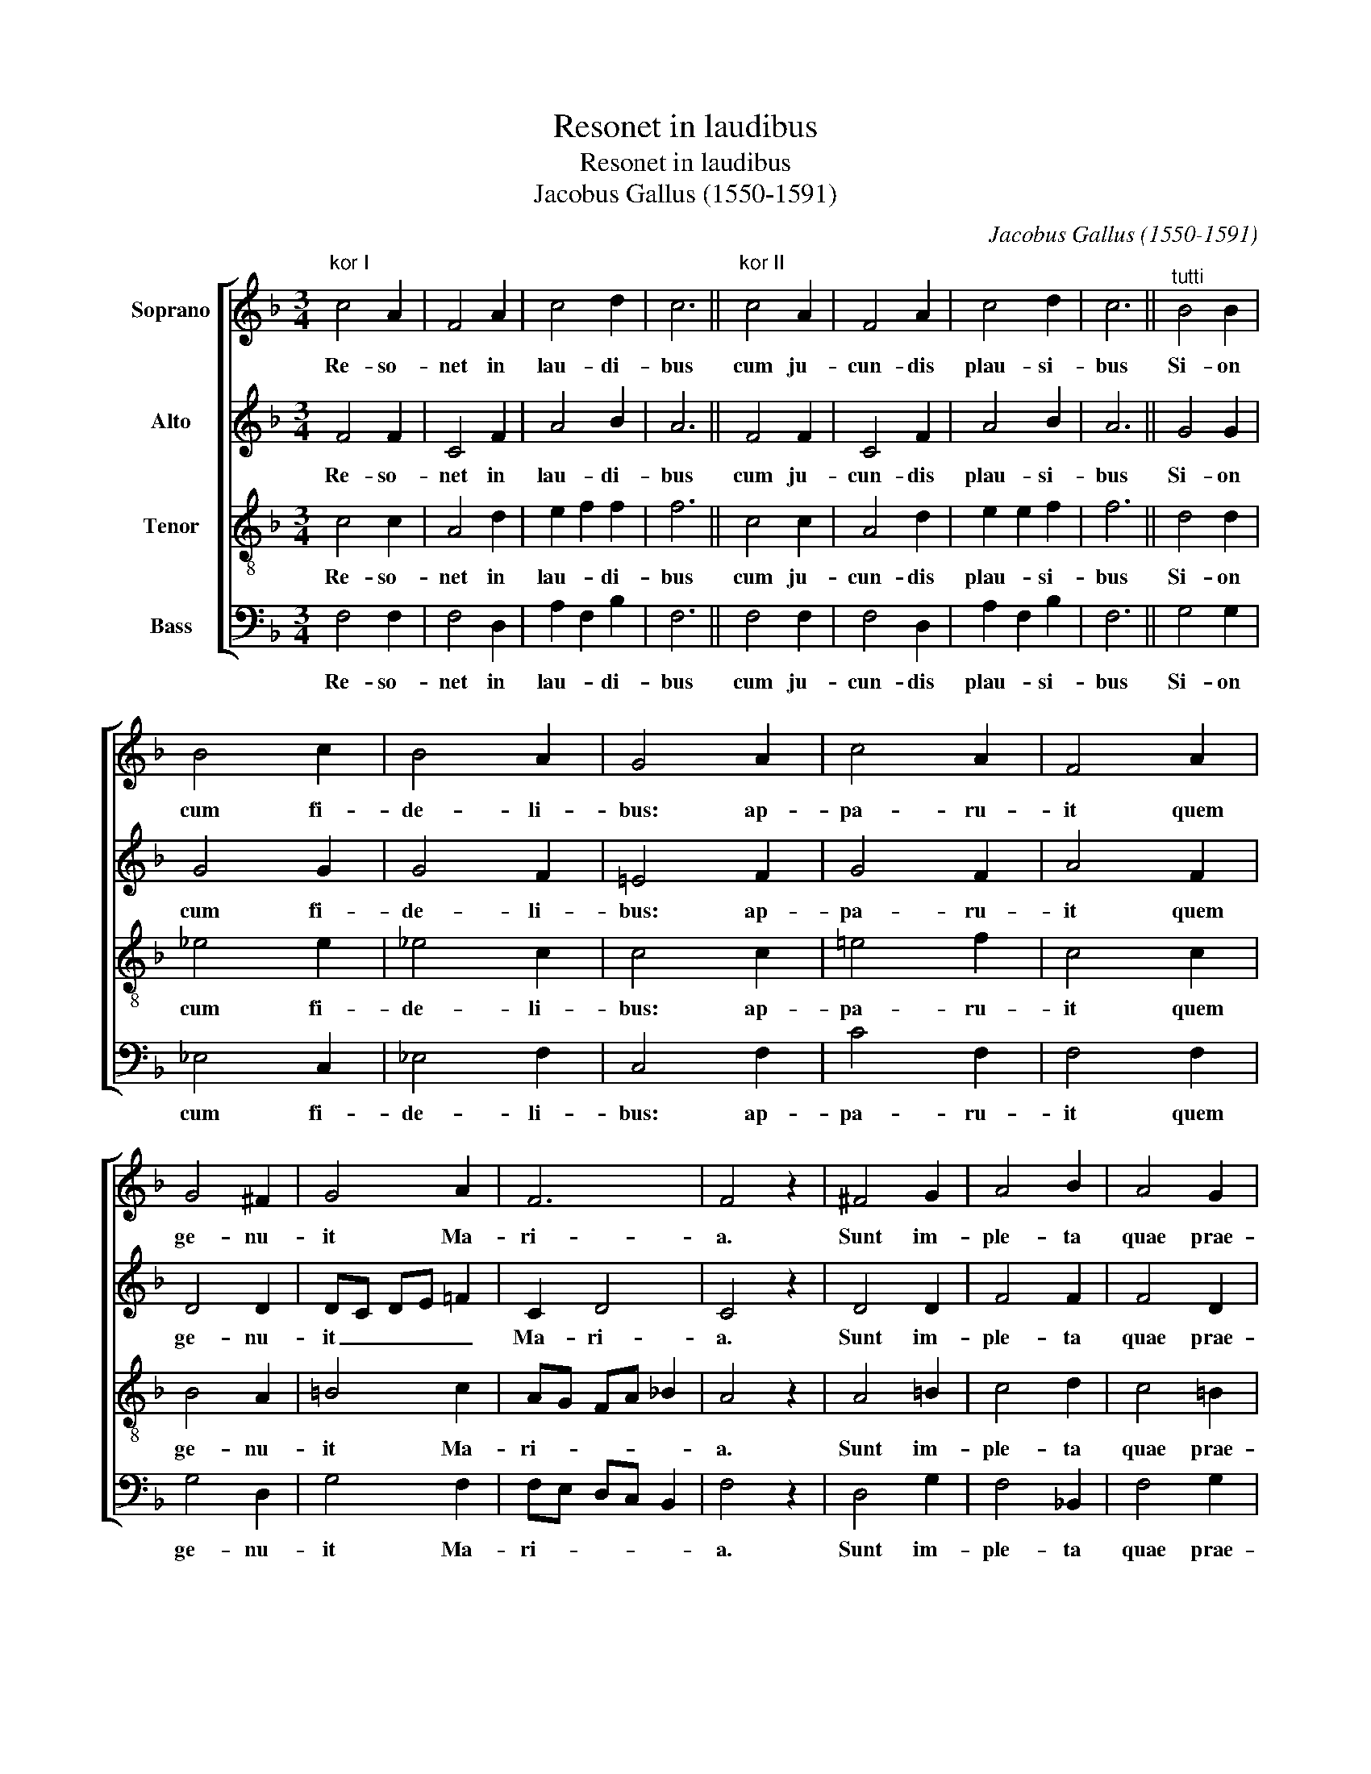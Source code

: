 X:1
T:Resonet in laudibus
T:Resonet in laudibus
T:Jacobus Gallus (1550-1591)
C:Jacobus Gallus (1550-1591)
%%score [ 1 2 3 4 ]
L:1/8
M:3/4
K:F
V:1 treble nm="Soprano"
V:2 treble nm="Alto"
V:3 treble-8 nm="Tenor"
V:4 bass nm="Bass"
V:1
"^kor I" c4 A2 | F4 A2 | c4 d2 | c6 ||"^kor II" c4 A2 | F4 A2 | c4 d2 | c6 ||"^tutti" B4 B2 | %9
w: Re- so-|net in|lau- di-|bus|cum ju-|cun- dis|plau- si-|bus|Si- on|
 B4 c2 | B4 A2 | G4 A2 | c4 A2 | F4 A2 | G4 ^F2 | G4 A2 | F6 | F4 z2 | ^F4 G2 | A4 B2 | A4 G2 | %21
w: cum fi-|de- li-|bus: ap-|pa- ru-|it quem|ge- nu-|it Ma-|ri-|a.|Sunt im-|ple- ta|quae prae-|
 G4 A2 | F4 F2 | F6 ||"^kor I" c6 | A6 | c6 | A6 ||"^kor II" ^F4 G2 | A4 !courtesy!_B2 | A4 G2 | %31
w: di- xit|Ga- bri-|el.|E-|ja,|e-|ja,|Vir- go|De- um|ge- nu-|
 A6 ||"^tutti" ^F4 G2 | A4 !courtesy!_B2 | c4 B2 | A4 B2 | G4 G2 | A4 z2 | ^F4 G2 | %39
w: it|quod di-|vi- na|vo- lu-|it cle-|men- ti-|a,|quod di-|
 A4 !courtesy!_B2 | c4 B2 | A4 B2 | G4 G2 | A6 ||"^kor I" c4 c2 | c4 c2 | f4 e2 | d4 c2 | f4 e2 | %49
w: vi- na|vo- lu-|it cle-|men- ti-|a.|Ho- di-|e ap-|pa- ru-|it, ap-|pa- ru-|
 d4 c2 | c4 =B2 | c6 ||"^tutti" ^F4 G2 | A4 !courtesy!_B2 | c4 B2 | A4 B2 | G4 G2 | A4 z2 | %58
w: it in|Is- ra-|el|ex Ma-|ri- a|Vir- gi-|ne est|na- tus|rex,|
 ^F4 G2 | A4 !courtesy!_B2 | c4 B2 | A4 B2 | G4 G2 | A6 |] %64
w: ex Ma-|ri- a|Vir- gi-|ne est|na- tus|rex.|
V:2
 F4 F2 | C4 F2 | A4 B2 | A6 || F4 F2 | C4 F2 | A4 B2 | A6 || G4 G2 | G4 G2 | G4 F2 | %11
w: Re- so-|net in|lau- di-|bus|cum ju-|cun- dis|plau- si-|bus|Si- on|cum fi-|de- li-|
 !courtesy!=E4 F2 | G4 F2 | A4 F2 | D4 D2 | DC DE !courtesy!=F2 | C2 D4 | C4 z2 | D4 D2 | F4 F2 | %20
w: bus: ap-|pa- ru-|it quem|ge- nu-|it _ _ _ _|Ma- ri-|a.|Sunt im-|ple- ta|
 F4 D2 | E4 F2 | C4 D2 | C6 || A4 G2 | F4 E2 | A4 G2 | F4 E2 || D4 D2 | =F4 F2 | F4 D2 | F6 || %32
w: quae prae-|di- xit|Ga- bri-|el.|E- ja,|e- ja,|e- ja,|e- ja,|Vir- go|De- um|ge- nu-|it|
 D4 D2 | !courtesy!=F4 F2 | A4 G2 | F4 F2 | E4 E2 | F4 z2 | D4 D2 | !courtesy!=F4 F2 | A4 G2 | %41
w: quod di-|vi- na|vo- lu-|it cle-|men- ti-|a,|quod di-|vi- na|vo- lu-|
 F4 F2 | E4 E2 | F6 || A4 G2 | A4 A2 | A4 A2 | A4 A2 | A4 c2 | B4 G2 | A2 G4 | G6 || D4 D2 | %53
w: it cle-|men- ti-|a.|Ho- di-|e ap-|pa- ru-|it, ap-|pa- ru-|it in|Is- ra-|el|ex Ma-|
 !courtesy!=F4 F2 | A4 G2 | F4 F2 | E4 E2 | F4 z2 | D4 D2 | !courtesy!=F4 F2 | A4 G2 | F4 F2 | %62
w: ri- a|Vir- gi-|ne est|na- tus|rex,|ex Ma-|ri- a|Vir- gi-|ne est|
 E4 E2 | F6 |] %64
w: na- tus|rex.|
V:3
 c4 c2 | A4 d2 | e2 f2 f2 | f6 || c4 c2 | A4 d2 | e2 e2 f2 | f6 || d4 d2 | _e4 e2 | _e4 c2 | %11
w: Re- so-|net in|lau- * di-|bus|cum ju-|cun- dis|plau- * si-|bus|Si- on|cum fi-|de- li-|
 c4 c2 | !courtesy!=e4 f2 | c4 c2 | B4 A2 | =B4 c2 | AG FA !courtesy!_B2 | A4 z2 | A4 =B2 | c4 d2 | %20
w: bus: ap-|pa- ru-|it quem|ge- nu-|it Ma-|ri- * * * *|a.|Sunt im-|ple- ta|
 c4 =B2 | c4 c2 | A4 !courtesy!_B2 | A6 || f2 ed e2 | cd c=B c2 | f2 ed e2 | cd c=B c2 || A4 =B2 | %29
w: quae prae-|di- xit|Ga- bri-|el.|E- * * ja,|e- * * * ja,|e- * * ja,|e- * * * ja,|Vir- go|
 c4 d2 | c4 =B2 | d6 || A4 =B2 | c4 d2 | f4 d2 | d4 d2 | c4 c2 | c4 z2 | A4 =B2 | c4 d2 | f4 d2 | %41
w: De- um|ge- nu-|it|quod di-|vi- na|vo- lu-|it cle-|men- ti-|a,|quod di-|vi- na|vo- lu-|
 d4 d2 | c4 c2 | c6 || f4 e2 | f4 c2 | d4 c2 | f4 e2 | d4 c2 | f4 e2 | f2 d4 | c6 || A4 =B2 | %53
w: it cle-|men- ti-|a.|Ho- di-|e ap-|pa- ru-|it, ap-|pa- ru-|it in|Is- ra-|el|ex Ma-|
 c4 d2 | f4 d2 | d4 d2 | c4 c2 | c4 z2 | A4 =B2 | c4 d2 | f4 d2 | d4 d2 | c4 c2 | c6 |] %64
w: ri- a|Vir- gi-|ne est|na- tus|rex,|ex Ma-|ri- a|Vir- gi-|ne est|na- tus|rex.|
V:4
 F,4 F,2 | F,4 D,2 | A,2 F,2 B,2 | F,6 || F,4 F,2 | F,4 D,2 | A,2 F,2 B,2 | F,6 || G,4 G,2 | %9
w: Re- so-|net in|lau- * di-|bus|cum ju-|cun- dis|plau- * si-|bus|Si- on|
 _E,4 C,2 | _E,4 F,2 | C,4 F,2 | C4 F,2 | F,4 F,2 | G,4 D,2 | G,4 F,2 | F,E, D,C, B,,2 | F,4 z2 | %18
w: cum fi-|de- li-|bus: ap-|pa- ru-|it quem|ge- nu-|it Ma-|ri- * * * *|a.|
 D,4 G,2 | F,4 !courtesy!_B,,2 | F,4 G,2 | C,4 F,2 | F,4 B,,2 | F,6 || F,G, A,B, C2 | %25
w: Sunt im-|ple- ta|quae prae-|di- xit|Ga- bri-|el.|E- * * * ja,|
 F,D, F,G, A,2 | F,G, A,B, C2 | F,D, F,G, A,2 || D,4 G,2 | F,4 !courtesy!_B,,2 | F,4 G,2 | D,6 || %32
w: e- * * * ja,|e- * * * ja,|e- * * * ja,|Vir- go|De- um|ge- nu-|it|
 D,4 G,2 | F,4 !courtesy!_B,,2 | F,4 G,2 | D,4 B,,2 | C,4 C,2 | F,4 z2 | D,4 G,2 | %39
w: quod di-|vi- na|vo- lu-|it cle-|men- ti-|a,|quod di-|
 F,4 !courtesy!_B,,2 | F,4 G,2 | D,4 B,,2 | C,4 C,2 | F,6 || F,4 C2 | F,4 F,2 | D,4 A,2 | D4 A,2 | %48
w: vi- na|vo- lu-|it cle-|men- ti-|a.|Ho- di-|e ap-|pa- ru-|it, ap-|
 D,4 A,2 | B,4 C2 | F,2 G,4 | C,6 || D,4 G,2 | F,4 !courtesy!_B,,2 | F,4 G,2 | D,4 B,,2 | C,4 C,2 | %57
w: pa- ru-|it in|Is- ra-|el|ex Ma-|ri- a|Vir- gi-|ne est|na- tus|
 F,4 z2 | D,4 G,2 | F,4 !courtesy!_B,,2 | F,4 G,2 | D,4 B,,2 | C,4 C,2 | F,6 |] %64
w: rex,|ex Ma-|ri- a|Vir- gi-|ne est|na- tus|rex.|


